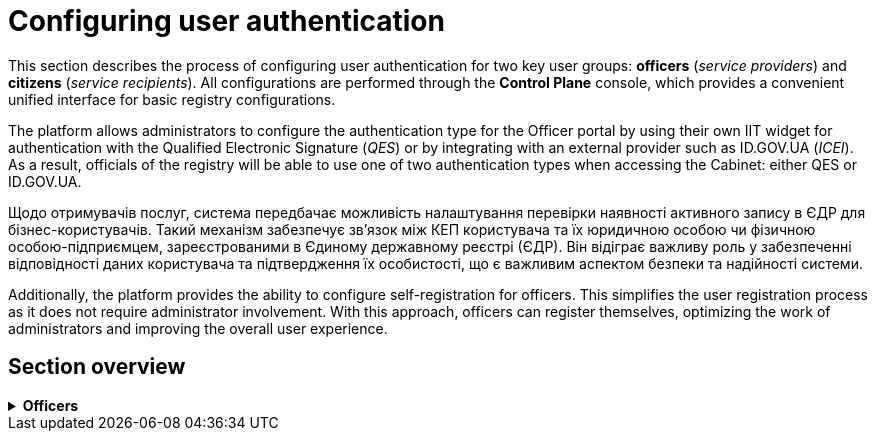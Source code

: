 = Configuring user authentication

This section describes the process of configuring user authentication for two key user groups: *officers* (_service providers_) and *citizens* (_service recipients_). All configurations are performed through the *Control Plane* console, which provides a convenient unified interface for basic registry configurations.

The platform allows administrators to configure the authentication type for the Officer portal by using their own IIT widget for authentication with the Qualified Electronic Signature (_QES_) or by integrating with an external provider such as ID.GOV.UA (_ICEI_). As a result, officials of the registry will be able to use one of two authentication types when accessing the Cabinet: either QES or ID.GOV.UA.

Щодо отримувачів послуг, система передбачає можливість налаштування перевірки наявності активного запису в ЄДР для бізнес-користувачів. Такий механізм забезпечує зв'язок між КЕП користувача та їх юридичною особою чи фізичною особою-підприємцем, зареєстрованими в Єдиному державному реєстрі (ЄДР). Він відіграє важливу роль у забезпеченні відповідності даних користувача та підтвердження їх особистості, що є важливим аспектом безпеки та надійності системи.


Additionally, the platform provides the ability to configure self-registration for officers. This simplifies the user registration process as it does not require administrator involvement. With this approach, officers can register themselves, optimizing the work of administrators and improving the overall user experience.

== Section overview

[%collapsible]

.*Officers*
====
* xref:registry-admin/cp-auth-setup/cp-auth-setup-officers.adoc[]
* xref:registry-admin/cp-auth-setup/cp-officer-self-registration.adoc[]
====

////
[%collapsible]
.+++<b style="font-weight: 700">Отримувачі послуг </b>+++
====
* xref:registry-admin/cp-auth-setup/cp-auth-setup-citizens.adoc[]
====
////